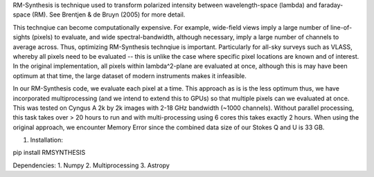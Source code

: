 RM-Synthesis is technique used to transform polarized intensity between wavelength-space (lambda) and faraday-space (RM). See Brentjen & de Bruyn (2005) for more detail. 

This technqiue can become computationally expensive. For example, wide-field views imply a large number of line-of-sights (pixels) to evaluate, and wide spectral-bandwidth, although necessary, imply a large number of channels to average across. Thus, optimizing RM-Synthesis technqiue is important. Particularly for all-sky surveys such as VLASS, whereby all pixels need to be evaluated -- this is unlike the case where specific pixel locations are known and of interest.
In the original implementation, all pixels within lambda^2-plane are evaluated at once, although this is may have been optimum at that time, the large dataset of modern instruments makes it infeasible.

In our RM-Synthesis code, we evaluate each pixel at a time. This approach as is is the less optimum thus, we have incorporated multiprocessing (and we intend to extend this to GPUs) so that multiple pixels can we evaluated at once. This was tested on Cyngus A 2k by 2k images with 2-18 GHz bandwidth (~1000 channels). Without parallel processing, this task takes over > 20 hours to run and with multi-processing using 6 cores this takes exactly 2 hours. When using the original approach, we encounter Memory Error since the combined data size of our Stokes Q and U is 33 GB. 

1. Installation:

pip install RMSYNTHESIS


Dependencies:
1. Numpy
2. Multiprocessing
3. Astropy

